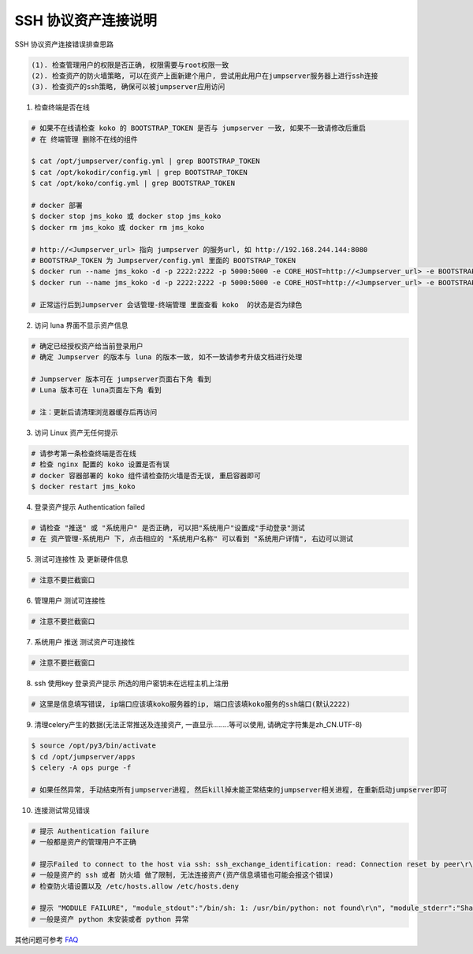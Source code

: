 SSH 协议资产连接说明
--------------------------------

SSH 协议资产连接错误排查思路

.. code-block:: vim

    (1). 检查管理用户的权限是否正确, 权限需要与root权限一致
    (2). 检查资产的防火墙策略, 可以在资产上面新建个用户, 尝试用此用户在jumpserver服务器上进行ssh连接
    (3). 检查资产的ssh策略, 确保可以被jumpserver应用访问

1. 检查终端是否在线

.. image:: _static/img/faq_linux_01.jpg

.. code-block:: shell

    # 如果不在线请检查 koko 的 BOOTSTRAP_TOKEN 是否与 jumpserver 一致, 如果不一致请修改后重启
    # 在 终端管理 删除不在线的组件

    $ cat /opt/jumpserver/config.yml | grep BOOTSTRAP_TOKEN
    $ cat /opt/kokodir/config.yml | grep BOOTSTRAP_TOKEN
    $ cat /opt/koko/config.yml | grep BOOTSTRAP_TOKEN

    # docker 部署
    $ docker stop jms_koko 或 docker stop jms_koko
    $ docker rm jms_koko 或 docker rm jms_koko

    # http://<Jumpserver_url> 指向 jumpserver 的服务url, 如 http://192.168.244.144:8080
    # BOOTSTRAP_TOKEN 为 Jumpserver/config.yml 里面的 BOOTSTRAP_TOKEN
    $ docker run --name jms_koko -d -p 2222:2222 -p 5000:5000 -e CORE_HOST=http://<Jumpserver_url> -e BOOTSTRAP_TOKEN=xxxxxx jumpserver/jms_koko:1.5.3
    $ docker run --name jms_koko -d -p 2222:2222 -p 5000:5000 -e CORE_HOST=http://<Jumpserver_url> -e BOOTSTRAP_TOKEN=xxxxxx jumpserver/jms_koko:1.5.3

    # 正常运行后到Jumpserver 会话管理-终端管理 里面查看 koko  的状态是否为绿色

2. 访问 luna 界面不显示资产信息

.. code-block:: vim

    # 确定已经授权资产给当前登录用户
    # 确定 Jumpserver 的版本与 luna 的版本一致, 如不一致请参考升级文档进行处理

    # Jumpserver 版本可在 jumpserver页面右下角 看到
    # Luna 版本可在 luna页面左下角 看到

    # 注：更新后请清理浏览器缓存后再访问

.. image:: _static/img/faq_linux_02.jpg

3. 访问 Linux 资产无任何提示

.. code-block:: vim

    # 请参考第一条检查终端是否在线
    # 检查 nginx 配置的 koko 设置是否有误
    # docker 容器部署的 koko 组件请检查防火墙是否无误, 重启容器即可
    $ docker restart jms_koko

.. image:: _static/img/faq_linux_03.jpg

4. 登录资产提示 Authentication failed

.. code-block:: vim

    # 请检查 "推送" 或 "系统用户" 是否正确, 可以把"系统用户"设置成"手动登录"测试
    # 在 资产管理-系统用户 下, 点击相应的 "系统用户名称" 可以看到 "系统用户详情", 右边可以测试

.. image:: _static/img/faq_linux_04.jpg

5. 测试可连接性 及 更新硬件信息

.. code-block:: vim

    # 注意不要拦截窗口

.. image:: _static/img/faq_linux_05.jpg
.. image:: _static/img/faq_linux_06.jpg

6. 管理用户 测试可连接性

.. code-block:: vim

    # 注意不要拦截窗口

.. image:: _static/img/faq_linux_07.jpg
.. image:: _static/img/faq_linux_08.jpg

7. 系统用户 推送 测试资产可连接性

.. code-block:: vim

    # 注意不要拦截窗口

.. image:: _static/img/faq_linux_09.jpg
.. image:: _static/img/faq_linux_10.jpg

8. ssh 使用key 登录资产提示 所选的用户密钥未在远程主机上注册

.. code-block:: vim

    # 这里是信息填写错误, ip端口应该填koko服务器的ip, 端口应该填koko服务的ssh端口(默认2222)

9. 清理celery产生的数据(无法正常推送及连接资产, 一直显示........等可以使用, 请确定字符集是zh_CN.UTF-8)

.. code-block:: shell

    $ source /opt/py3/bin/activate
    $ cd /opt/jumpserver/apps
    $ celery -A ops purge -f

    # 如果任然异常, 手动结束所有jumpserver进程, 然后kill掉未能正常结束的jumpserver相关进程, 在重新启动jumpserver即可

10. 连接测试常见错误

.. code-block:: vim

    # 提示 Authentication failure
    # 一般都是资产的管理用户不正确

    # 提示Failed to connect to the host via ssh: ssh_exchange_identification: read: Connection reset by peer\r\n
    # 一般是资产的 ssh 或者 防火墙 做了限制, 无法连接资产(资产信息填错也可能会报这个错误)
    # 检查防火墙设置以及 /etc/hosts.allow /etc/hosts.deny

    # 提示 "MODULE FAILURE", "module_stdout":"/bin/sh: 1: /usr/bin/python: not found\r\n", "module_stderr":"Shared connection to xx.xx.xx.xx closed.\r\n"
    # 一般是资产 python 未安装或者 python 异常

其他问题可参考 `FAQ <faq.html>`_
